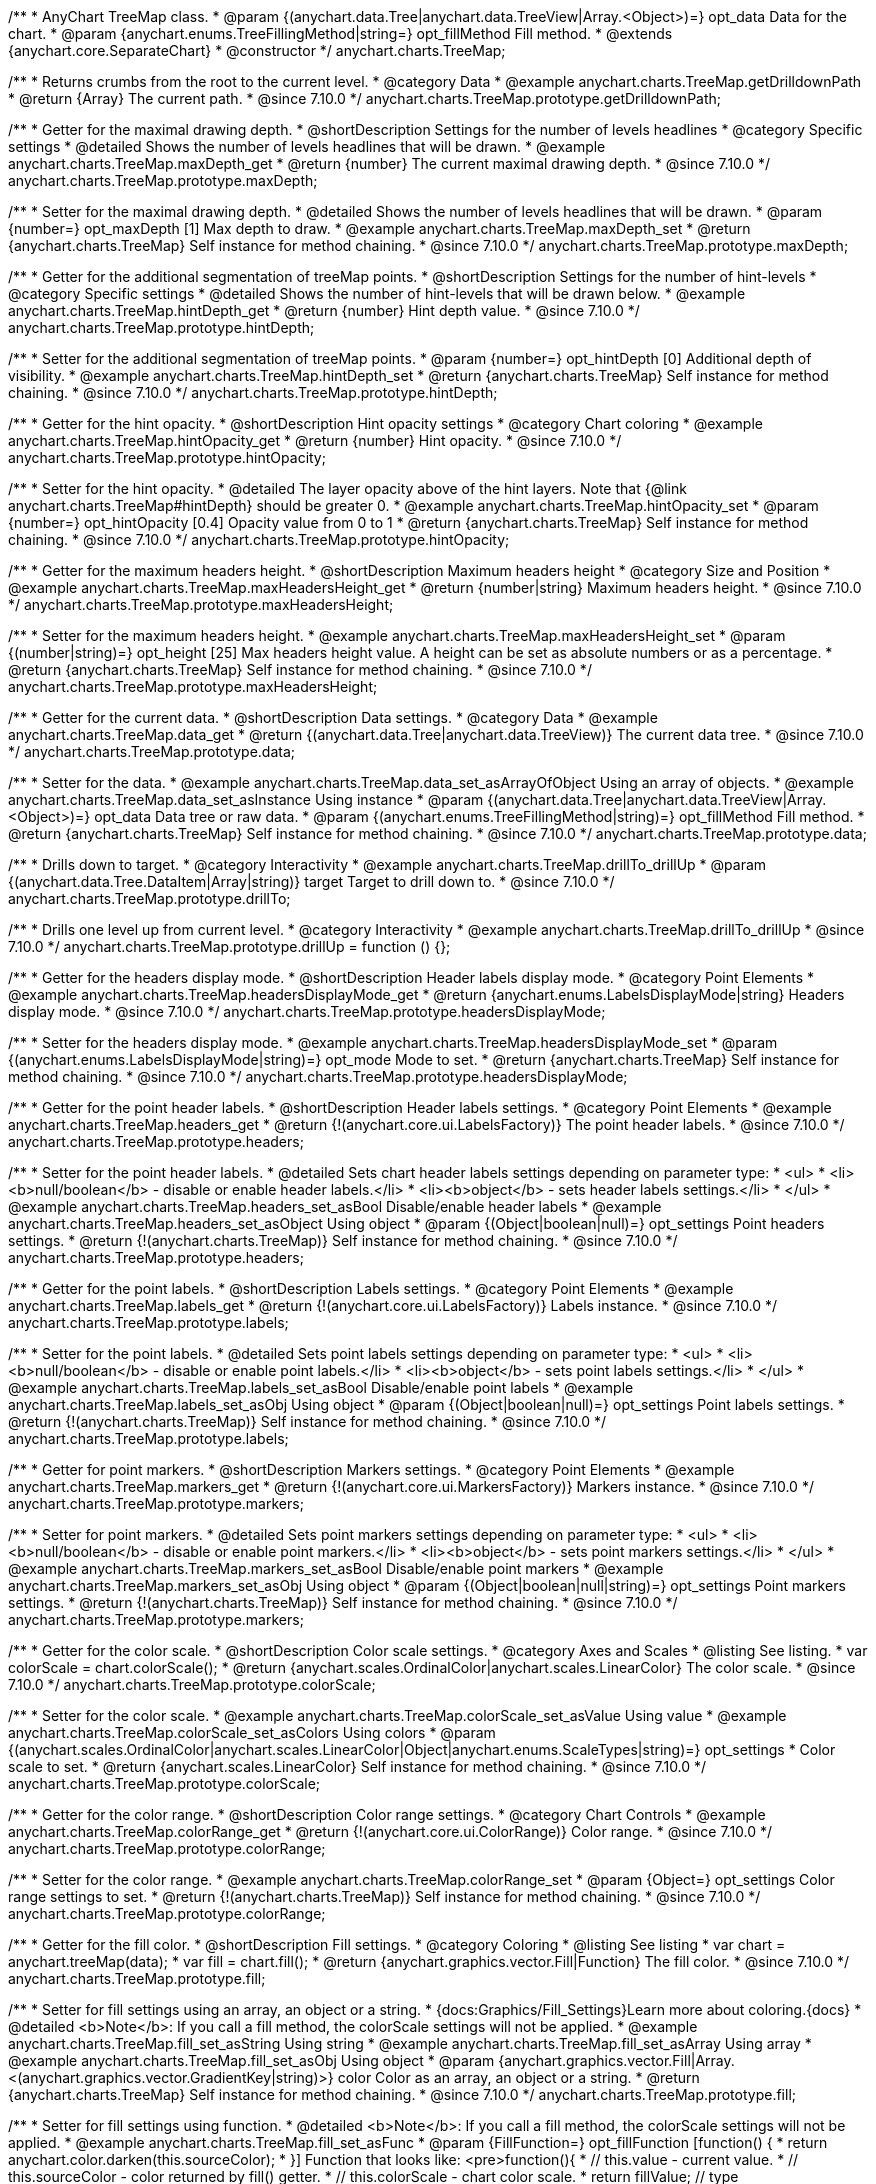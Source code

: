 /**
 * AnyChart TreeMap class.
 * @param {(anychart.data.Tree|anychart.data.TreeView|Array.<Object>)=} opt_data Data for the chart.
 * @param {anychart.enums.TreeFillingMethod|string=} opt_fillMethod Fill method.
 * @extends {anychart.core.SeparateChart}
 * @constructor
 */
anychart.charts.TreeMap;

//----------------------------------------------------------------------------------------------------------------------
//
//  anychart.charts.TreeMap.prototype.getDrilldownPath
//
//----------------------------------------------------------------------------------------------------------------------

/**
 * Returns crumbs from the root to the current level.
 * @category Data
 * @example anychart.charts.TreeMap.getDrilldownPath
 * @return {Array} The current path.
 * @since 7.10.0
 */
anychart.charts.TreeMap.prototype.getDrilldownPath;

//----------------------------------------------------------------------------------------------------------------------
//
//  anychart.charts.TreeMap.prototype.maxDepth
//
//----------------------------------------------------------------------------------------------------------------------

/**
 * Getter for the maximal drawing depth.
 * @shortDescription Settings for the number of levels headlines
 * @category Specific settings
 * @detailed Shows the number of levels headlines that will be drawn.
 * @example anychart.charts.TreeMap.maxDepth_get
 * @return {number} The current maximal drawing depth.
 * @since 7.10.0
 */
anychart.charts.TreeMap.prototype.maxDepth;

/**
 * Setter for the maximal drawing depth.
 * @detailed Shows the number of levels headlines that will be drawn.
 * @param {number=} opt_maxDepth [1] Max depth to draw.
 * @example anychart.charts.TreeMap.maxDepth_set
 * @return {anychart.charts.TreeMap} Self instance for method chaining.
 * @since 7.10.0
 */
anychart.charts.TreeMap.prototype.maxDepth;

//----------------------------------------------------------------------------------------------------------------------
//
//  anychart.charts.TreeMap.prototype.hintDepth
//
//----------------------------------------------------------------------------------------------------------------------

/**
 * Getter for the additional segmentation of treeMap points.
 * @shortDescription Settings for the number of hint-levels
 * @category Specific settings
 * @detailed Shows the number of hint-levels that will be drawn below.
 * @example anychart.charts.TreeMap.hintDepth_get
 * @return {number} Hint depth value.
 * @since 7.10.0
 */
anychart.charts.TreeMap.prototype.hintDepth;

/**
 * Setter for the additional segmentation of treeMap points.
 * @param {number=} opt_hintDepth [0] Additional depth of visibility.
 * @example anychart.charts.TreeMap.hintDepth_set
 * @return {anychart.charts.TreeMap} Self instance for method chaining.
 * @since 7.10.0
 */
anychart.charts.TreeMap.prototype.hintDepth;

//----------------------------------------------------------------------------------------------------------------------
//
//  anychart.charts.TreeMap.prototype.hintOpacity
//
//----------------------------------------------------------------------------------------------------------------------

/**
 * Getter for the hint opacity.
 * @shortDescription Hint opacity settings
 * @category Chart coloring
 * @example anychart.charts.TreeMap.hintOpacity_get
 * @return {number} Hint opacity.
 * @since 7.10.0
 */
anychart.charts.TreeMap.prototype.hintOpacity;

/**
 * Setter for the hint opacity.
 * @detailed The layer opacity above of the hint layers. Note that {@link anychart.charts.TreeMap#hintDepth} should be greater 0.
 * @example anychart.charts.TreeMap.hintOpacity_set
 * @param {number=} opt_hintOpacity [0.4] Opacity value from 0 to 1
 * @return {anychart.charts.TreeMap} Self instance for method chaining.
 * @since 7.10.0
 */
anychart.charts.TreeMap.prototype.hintOpacity;

//----------------------------------------------------------------------------------------------------------------------
//
//  anychart.charts.TreeMap.prototype.maxHeadersHeight
//
//----------------------------------------------------------------------------------------------------------------------

/**
 * Getter for the maximum headers height.
 * @shortDescription Maximum headers height
 * @category Size and Position
 * @example anychart.charts.TreeMap.maxHeadersHeight_get
 * @return {number|string} Maximum headers height.
 * @since 7.10.0
 */
anychart.charts.TreeMap.prototype.maxHeadersHeight;

/**
 * Setter for the maximum headers height.
 * @example anychart.charts.TreeMap.maxHeadersHeight_set
 * @param {(number|string)=} opt_height [25] Max headers height value. A height can be set as absolute numbers or as a percentage.
 * @return {anychart.charts.TreeMap} Self instance for method chaining.
 * @since 7.10.0
 */
anychart.charts.TreeMap.prototype.maxHeadersHeight;

//----------------------------------------------------------------------------------------------------------------------
//
//  anychart.charts.TreeMap.prototype.data
//
//----------------------------------------------------------------------------------------------------------------------

/**
 * Getter for the current data.
 * @shortDescription Data settings.
 * @category Data
 * @example anychart.charts.TreeMap.data_get
 * @return {(anychart.data.Tree|anychart.data.TreeView)} The current data tree.
 * @since 7.10.0
 */
anychart.charts.TreeMap.prototype.data;

/**
 * Setter for the data.
 * @example anychart.charts.TreeMap.data_set_asArrayOfObject Using an array of objects.
 * @example anychart.charts.TreeMap.data_set_asInstance Using instance
 * @param {(anychart.data.Tree|anychart.data.TreeView|Array.<Object>)=} opt_data Data tree or raw data.
 * @param {(anychart.enums.TreeFillingMethod|string)=} opt_fillMethod Fill method.
 * @return {anychart.charts.TreeMap} Self instance for method chaining.
 * @since 7.10.0
 */
anychart.charts.TreeMap.prototype.data;

//----------------------------------------------------------------------------------------------------------------------
//
//  anychart.charts.TreeMap.prototype.drillTo
//
//----------------------------------------------------------------------------------------------------------------------

/**
 * Drills down to target.
 * @category Interactivity
 * @example anychart.charts.TreeMap.drillTo_drillUp
 * @param {(anychart.data.Tree.DataItem|Array|string)} target Target to drill down to.
 * @since 7.10.0
 */
anychart.charts.TreeMap.prototype.drillTo;

//----------------------------------------------------------------------------------------------------------------------
//
//  anychart.charts.TreeMap.prototype.drillUp
//
//----------------------------------------------------------------------------------------------------------------------

/**
 * Drills one level up from current level.
 * @category Interactivity
 * @example anychart.charts.TreeMap.drillTo_drillUp
 * @since 7.10.0
 */
anychart.charts.TreeMap.prototype.drillUp = function () {};

//----------------------------------------------------------------------------------------------------------------------
//
//  anychart.charts.TreeMap.prototype.headersDisplayMode
//
//----------------------------------------------------------------------------------------------------------------------

/**
 * Getter for the headers display mode.
 * @shortDescription Header labels display mode.
 * @category Point Elements
 * @example anychart.charts.TreeMap.headersDisplayMode_get
 * @return {anychart.enums.LabelsDisplayMode|string} Headers display mode.
 * @since 7.10.0
 */
anychart.charts.TreeMap.prototype.headersDisplayMode;

/**
 * Setter for the headers display mode.
 * @example anychart.charts.TreeMap.headersDisplayMode_set
 * @param {(anychart.enums.LabelsDisplayMode|string)=} opt_mode Mode to set.
 * @return {anychart.charts.TreeMap} Self instance for method chaining.
 * @since 7.10.0
 */
anychart.charts.TreeMap.prototype.headersDisplayMode;

//----------------------------------------------------------------------------------------------------------------------
//
//  anychart.charts.TreeMap.prototype.headers
//
//----------------------------------------------------------------------------------------------------------------------

/**
 * Getter for the point header labels.
 * @shortDescription Header labels settings.
 * @category Point Elements
 * @example anychart.charts.TreeMap.headers_get
 * @return {!(anychart.core.ui.LabelsFactory)} The point header labels.
 * @since 7.10.0
 */
anychart.charts.TreeMap.prototype.headers;

/**
 * Setter for the point header labels.
 * @detailed Sets chart header labels settings depending on parameter type:
 * <ul>
 *   <li><b>null/boolean</b> - disable or enable header labels.</li>
 *   <li><b>object</b> - sets header labels settings.</li>
 * </ul>
 * @example anychart.charts.TreeMap.headers_set_asBool Disable/enable header labels
 * @example anychart.charts.TreeMap.headers_set_asObject Using object
 * @param {(Object|boolean|null)=} opt_settings Point headers settings.
 * @return {!(anychart.charts.TreeMap)} Self instance for method chaining.
 * @since 7.10.0
 */
anychart.charts.TreeMap.prototype.headers;

//----------------------------------------------------------------------------------------------------------------------
//
//  anychart.charts.TreeMap.prototype.labels
//
//----------------------------------------------------------------------------------------------------------------------

/**
 * Getter for the point labels.
 * @shortDescription Labels settings.
 * @category Point Elements
 * @example anychart.charts.TreeMap.labels_get
 * @return {!(anychart.core.ui.LabelsFactory)} Labels instance.
 * @since 7.10.0
 */
anychart.charts.TreeMap.prototype.labels;

/**
 * Setter for the point labels.
 * @detailed Sets point labels settings depending on parameter type:
 * <ul>
 *   <li><b>null/boolean</b> - disable or enable point labels.</li>
 *   <li><b>object</b> - sets point labels settings.</li>
 * </ul>
 * @example anychart.charts.TreeMap.labels_set_asBool Disable/enable point labels
 * @example anychart.charts.TreeMap.labels_set_asObj Using object
 * @param {(Object|boolean|null)=} opt_settings Point labels settings.
 * @return {!(anychart.charts.TreeMap)} Self instance for method chaining.
 * @since 7.10.0
 */
anychart.charts.TreeMap.prototype.labels;


//----------------------------------------------------------------------------------------------------------------------
//
//  anychart.charts.TreeMap.prototype.markers
//
//----------------------------------------------------------------------------------------------------------------------

/**
 * Getter for point markers.
 * @shortDescription Markers settings.
 * @category Point Elements
 * @example anychart.charts.TreeMap.markers_get
 * @return {!(anychart.core.ui.MarkersFactory)} Markers instance.
 * @since 7.10.0
 */
anychart.charts.TreeMap.prototype.markers;

/**
 * Setter for point markers.
 * @detailed Sets point markers settings depending on parameter type:
 * <ul>
 *   <li><b>null/boolean</b> - disable or enable point markers.</li>
 *   <li><b>object</b> - sets point markers settings.</li>
 * </ul>
 * @example anychart.charts.TreeMap.markers_set_asBool Disable/enable point markers
 * @example anychart.charts.TreeMap.markers_set_asObj Using object
 * @param {(Object|boolean|null|string)=} opt_settings Point markers settings.
 * @return {!(anychart.charts.TreeMap)} Self instance for method chaining.
 * @since 7.10.0
 */
anychart.charts.TreeMap.prototype.markers;

//----------------------------------------------------------------------------------------------------------------------
//
//  anychart.charts.TreeMap.prototype.colorScale
//
//----------------------------------------------------------------------------------------------------------------------

/**
 * Getter for the color scale.
 * @shortDescription Color scale settings.
 * @category Axes and Scales
 * @listing See listing.
 * var colorScale = chart.colorScale();
 * @return {anychart.scales.OrdinalColor|anychart.scales.LinearColor} The color scale.
 * @since 7.10.0
 */
anychart.charts.TreeMap.prototype.colorScale;

/**
 * Setter for the color scale.
 * @example anychart.charts.TreeMap.colorScale_set_asValue Using value
 * @example anychart.charts.TreeMap.colorScale_set_asColors Using colors
 * @param {(anychart.scales.OrdinalColor|anychart.scales.LinearColor|Object|anychart.enums.ScaleTypes|string)=} opt_settings
 * Color scale to set.
 * @return {anychart.scales.LinearColor} Self instance for method chaining.
 * @since 7.10.0
 */
anychart.charts.TreeMap.prototype.colorScale;

//----------------------------------------------------------------------------------------------------------------------
//
//  anychart.charts.TreeMap.prototype.colorRange
//
//----------------------------------------------------------------------------------------------------------------------

/**
 * Getter for the color range.
 * @shortDescription Color range settings.
 * @category Chart Controls
 * @example anychart.charts.TreeMap.colorRange_get
 * @return {!(anychart.core.ui.ColorRange)} Color range.
 * @since 7.10.0
 */
anychart.charts.TreeMap.prototype.colorRange;

/**
 * Setter for the color range.
 * @example anychart.charts.TreeMap.colorRange_set
 * @param {Object=} opt_settings Color range settings to set.
 * @return {!(anychart.charts.TreeMap)} Self instance for method chaining.
 * @since 7.10.0
 */
anychart.charts.TreeMap.prototype.colorRange;

//----------------------------------------------------------------------------------------------------------------------
//
//  anychart.charts.TreeMap.prototype.fill
//
//----------------------------------------------------------------------------------------------------------------------

/**
 * Getter for the fill color.
 * @shortDescription Fill settings.
 * @category Coloring
 * @listing See listing
 * var chart = anychart.treeMap(data);
 * var fill = chart.fill();
 * @return {anychart.graphics.vector.Fill|Function} The fill color.
 * @since 7.10.0
 */
anychart.charts.TreeMap.prototype.fill;

/**
 * Setter for fill settings using an array, an object or a string.
 * {docs:Graphics/Fill_Settings}Learn more about coloring.{docs}
 * @detailed <b>Note</b>: If you call a fill method, the colorScale settings will not be applied.
 * @example anychart.charts.TreeMap.fill_set_asString Using string
 * @example anychart.charts.TreeMap.fill_set_asArray Using array
 * @example anychart.charts.TreeMap.fill_set_asObj Using object
 * @param {anychart.graphics.vector.Fill|Array.<(anychart.graphics.vector.GradientKey|string)>} color Color as an array, an object or a string.
 * @return {anychart.charts.TreeMap} Self instance for method chaining.
 * @since 7.10.0
 */
anychart.charts.TreeMap.prototype.fill;

/**
 * Setter for fill settings using function.
 * @detailed <b>Note</b>: If you call a fill method, the colorScale settings will not be applied.
 * @example anychart.charts.TreeMap.fill_set_asFunc
 * @param {FillFunction=} opt_fillFunction [function() {
 *  return anychart.color.darken(this.sourceColor);
 * }] Function that looks like: <pre>function(){
 *    // this.value - current value.
 *    // this.sourceColor - color returned by fill() getter.
 *    // this.colorScale - chart color scale.
 *    return fillValue; // type anychart.graphics.vector.Fill
 * }</pre>
 * @return {anychart.charts.TreeMap} Self instance for method chaining.
 * @since 7.10.0
 */
anychart.charts.TreeMap.prototype.fill;

/**
 * Fill color with opacity. Fill as a string or an object.
 * @detailed <b>Note:</b> If color is set as a string (e.g. 'red .5') it has a priority over opt_opacity, which
 * means: <b>color</b> set like this <b>rect.fill('red 0.3', 0.7)</b> will have 0.3 opacity.
 * <b>Note</b>: If you call a fill method, the colorScale settings will not be applied.
 * @example anychart.charts.TreeMap.fill_set_asOpacity
 * @param {string} color Color as a string.
 * @param {number=} opt_opacity Color opacity (0 to 1).
 * @return {anychart.charts.TreeMap} Self instance for method chaining.
 * @since 7.10.0
 */
anychart.charts.TreeMap.prototype.fill;

/**
 * Linear gradient fill.
 * {docs:Graphics/Fill_Settings}Learn more about coloring.{docs}
 * @detailed <b>Note</b>: If you call a fill method, the colorScale settings will not be applied.
 * @example anychart.charts.TreeMap.fill_set_asLinear
 * @param {!Array.<(anychart.graphics.vector.GradientKey|string)>} keys Gradient keys.
 * @param {number=} opt_angle Gradient angle.
 * @param {(boolean|!anychart.graphics.vector.Rect|!{left:number,top:number,width:number,height:number})=} opt_mode Gradient mode.
 * @param {number=} opt_opacity Gradient opacity.
 * @return {anychart.charts.TreeMap} Self instance for method chaining.
 * @since 7.10.0
 */
anychart.charts.TreeMap.prototype.fill;

/**
 * Radial gradient fill.
 * {docs:Graphics/Fill_Settings}Learn more about coloring.{docs}
 * @detailed <b>Note</b>: If you call a fill method, the colorScale settings will not be applied.
 * @example anychart.charts.TreeMap.fill_set_asRadial
 * @param {!Array.<(anychart.graphics.vector.GradientKey|string)>} keys Color-stop gradient keys.
 * @param {number} cx X ratio of center radial gradient.
 * @param {number} cy Y ratio of center radial gradient.
 * @param {anychart.graphics.math.Rect=} opt_mode If defined then userSpaceOnUse mode, else objectBoundingBox.
 * @param {number=} opt_opacity Opacity of the gradient.
 * @param {number=} opt_fx X ratio of focal point.
 * @param {number=} opt_fy Y ratio of focal point.
 * @return {anychart.charts.TreeMap} Self instance for method chaining.
 * @since 7.10.0
 */
anychart.charts.TreeMap.prototype.fill;

/**
 * Image fill.
 * {docs:Graphics/Fill_Settings}Learn more about coloring.{docs}
 * @detailed <b>Note</b>: If you call a fill method, the colorScale settings will not be applied.
 * @example anychart.charts.TreeMap.fill_set_asImg
 * @param {!anychart.graphics.vector.Fill} imageSettings Object with settings.
 * @return {anychart.charts.TreeMap} Self instance for method chaining.
 * @since 7.10.0
 */
anychart.charts.TreeMap.prototype.fill;


//----------------------------------------------------------------------------------------------------------------------
//
//  anychart.charts.TreeMap.prototype.stroke
//
//----------------------------------------------------------------------------------------------------------------------

/**
 * Getter for the stroke.
 * @shortDescription Stroke settings.
 * @category Coloring
 * @listing See listing
 * var chart = anychart.treeMap(data);
 * var stroke = chart.stroke();
 * @return {(anychart.graphics.vector.Stroke|StrokeFunction)} Stroke settings.
 * @since 7.10.0
 */
anychart.charts.TreeMap.prototype.stroke;

/**
 * Setter for the stroke using function.
 * {docs:Graphics/Stroke_Settings}Learn more about stroke settings.{docs}
 * @example anychart.charts.TreeMap.stroke_set_asFunc
 * @param {StrokeFunction=} opt_fillFunction [// return stroke from the default palette.
 * function() {
 *   return anychart.color.darken(this.sourceColor);
 * };] Stroke-function, which should look like:<pre>function() {
 *  // this.value - data value
 *  // this.sourceColor - stroke of the current point
 *  // this.colorScale - the current color scale settings
 *  // }
 *  return strokeValue; //anychart.graphics.vector.Stroke
 * };</pre>
 * @return {!anychart.charts.TreeMap} Self instance for method chaining.
 * @since 7.10.0
 */
anychart.charts.TreeMap.prototype.stroke;

/**
 * Setter for the stroke.
 * {docs:Graphics/Stroke_Settings}Learn more about stroke settings.{docs}
 * @example anychart.charts.TreeMap.stroke_set
 * @param {(anychart.graphics.vector.Stroke|anychart.graphics.vector.ColoredFill|string|null)=} opt_color Stroke settings.
 * @param {number=} opt_thickness [1] Line thickness.
 * @param {string=} opt_dashpattern Controls the pattern of dashes and gaps used to stroke paths.
 * @param {(string|anychart.graphics.vector.StrokeLineJoin)=} opt_lineJoin Line join style.
 * @param {(string|anychart.graphics.vector.StrokeLineCap)=} opt_lineCap Line cap style.
 * @return {anychart.charts.TreeMap} Self instance for method chaining.
 * @since 7.10.0
 */
anychart.charts.TreeMap.prototype.stroke;

/**
 * Setter for stroke settings using an object.
 * @example anychart.charts.TreeMap.stroke_set_asObj
 * @param {Object=} opt_settings Object with stroke settings from {@link anychart.graphics.vector.Stroke}
 * @return {anychart.charts.TreeMap} Self instance for method chaining.
 * @since 7.10.0
 */
anychart.charts.TreeMap.prototype.stroke;


//----------------------------------------------------------------------------------------------------------------------
//
//  anychart.charts.TreeMap.prototype.hatchFill
//
//----------------------------------------------------------------------------------------------------------------------

/**
 * Getter for hatch fill settings.
 * @shortDescription Hatch fill settings.
 * @category Coloring
 * @listing See listing
 * var chart = anychart.treeMap(data);
 * var hatchFill = chart.hatchFill();
 * @return {anychart.graphics.vector.PatternFill|anychart.graphics.vector.HatchFill|Function} Hatch fill settings.
 * @since 7.10.0
 */
anychart.charts.TreeMap.prototype.hatchFill;

/**
 * Setter for the hatch fill settings.
 * @example anychart.charts.TreeMap.hatchFill
 * @param {(anychart.graphics.vector.HatchFill.HatchFillType|string)=} opt_type [false] Type of the hatch fill.
 * @param {string=} opt_color Color.
 * @param {number=} opt_thickness Thickness.
 * @param {number=} opt_size Pattern size.
 * @return {!anychart.charts.TreeMap} Self instance for method chaining.
 * @since 7.10.0
 */
anychart.charts.TreeMap.prototype.hatchFill;

/**
 * Setter for hatch fill settings using function.
 * {docs:Graphics/Fill_Settings}Learn more about coloring.{docs}
 * @example anychart.charts.TreeMap.hatchFill_set_asFunc
 * @param {Function=} opt_hatchFillFunction HatchFill function.
 * @return {anychart.charts.TreeMap} Self instance for method chaining.
 * @since 7.10.0
 */
anychart.charts.TreeMap.prototype.hatchFill;

/**
 * Setter for hatch fill settings using pattern fill.
 * {docs:Graphics/Fill_Settings}Learn more about coloring.{docs}
 * @example anychart.charts.TreeMap.hatchFill_set_asPattern
 * @param {(anychart.graphics.vector.PatternFill)=} opt_patternFill Pattern fill to set.
 * @return {anychart.charts.TreeMap} Self instance for method chaining.
 * @since 7.10.0
 */
anychart.charts.TreeMap.prototype.hatchFill;

/**
 * Setter for hatch fill settings using an instance.
 * {docs:Graphics/Fill_Settings}Learn more about coloring.{docs}
 * @example anychart.charts.TreeMap.hatchFill_set_asIns
 * @param {(anychart.graphics.vector.HatchFill)=} opt_settings Hatch fill instance.
 * @return {anychart.charts.TreeMap} Self instance for method chaining.
 * @since 7.10.0
 */
anychart.charts.TreeMap.prototype.hatchFill;

/**
 * Setter for hatch fill using boolean.
 * {docs:Graphics/Hatch_Fill_Settings}Learn more about hatch fill settings.{docs}
 * @example anychart.charts.TreeMap.hatchFill_set_asBool
 * @param {boolean=} opt_enabled [false] Whether to enable hatch fill or no.
 * @return {anychart.charts.TreeMap} Self instance for method chaining.
 * @since 7.10.0
 */
anychart.charts.TreeMap.prototype.hatchFill;


//----------------------------------------------------------------------------------------------------------------------
//
//  anychart.charts.TreeMap.prototype.selectionMode
//
//----------------------------------------------------------------------------------------------------------------------

/**
 * Getter for the selection mode.
 * @shortDescription Selection mode
 * @category Specific settings
 * @listing See listing
 * var selectionMode = chart.selectionMode();
 * @return {anychart.enums.SelectionMode|string|null} Selection mode.
 * @since 7.10.0
 */
anychart.charts.TreeMap.prototype.selectionMode;

/**
 * Setter for the selection mode.
 * @detailed Allows to select points of the series. To select multiple points, press "ctrl" and click on them.
 * @example anychart.charts.TreeMap.selectionMode_set
 * @param {(anychart.enums.SelectionMode|string|null)=} opt_value Selection mode.
 * @return {anychart.charts.TreeMap} Self instance for method chaining.
 * @since 7.10.0
 */
anychart.charts.TreeMap.prototype.selectionMode;

//----------------------------------------------------------------------------------------------------------------------
//
//  anychart.charts.TreeMap.prototype.sort
//
//----------------------------------------------------------------------------------------------------------------------

/**
 * Getter for the sort settings.
 * @shortDescription Sort settings.
 * @category Data
 * @example anychart.charts.TreeMap.sort_get
 * @return {anychart.enums.Sort|string} Sort settings.
 * @since 7.10.0
 */
anychart.charts.TreeMap.prototype.sort;

/**
 * Setter for the sort settings.<br/>
 * Ascending, Descending and No sorting is supported.
 * @example anychart.charts.TreeMap.sort_set
 * @param {(anychart.enums.Sort|string)=} opt_type ['desc'] Sort type.
 * @return {anychart.charts.TreeMap} Self instance for method chaining.
 * @since 7.10.0
 */
anychart.charts.TreeMap.prototype.sort;

//----------------------------------------------------------------------------------------------------------------------
//
//  anychart.charts.TreeMap.prototype.normal
//
//----------------------------------------------------------------------------------------------------------------------

/**
 * Getter for normal state settings.
 * @shortDescription Normal state settings.
 * @category Interactivity
 * @example anychart.charts.TreeMap.normal_get
 * @return {anychart.core.StateSettings} Normal state settings.
 * @since 8.0.0
 */
anychart.charts.TreeMap.prototype.normal;

/**
 * Setter for normal state settings.
 * @example anychart.charts.TreeMap.normal_set
 * @param {!Object=} opt_settings State settings to set.
 * @return {anychart.charts.TreeMap} Self instance for method chaining.
 * @since 8.0.0
 */
anychart.charts.TreeMap.prototype.normal;

//----------------------------------------------------------------------------------------------------------------------
//
//  anychart.charts.TreeMap.prototype.hovered
//
//----------------------------------------------------------------------------------------------------------------------

/**
 * Getter for hovered state settings.
 * @shortDescription Hovered state settings.
 * @category Interactivity
 * @example anychart.charts.TreeMap.hovered_get
 * @return {anychart.core.StateSettings} Hovered state settings
 * @since 8.0.0
 */
anychart.charts.TreeMap.prototype.hovered;

/**
 * Setter for hovered state settings.
 * @example anychart.charts.TreeMap.hovered_set
 * @param {!Object=} opt_settings State settings to set.
 * @return {anychart.charts.TreeMap} Self instance for method chaining.
 * @since 8.0.0
 */
anychart.charts.TreeMap.prototype.hovered;

//----------------------------------------------------------------------------------------------------------------------
//
//  anychart.charts.TreeMap.prototype.selected
//
//----------------------------------------------------------------------------------------------------------------------

/**
 * Getter for selected state settings.
 * @shortDescription Selected state settings.
 * @category Interactivity
 * @example anychart.charts.TreeMap.selected_get
 * @return {anychart.core.StateSettings} Selected state settings
 * @since 8.0.0
 */
anychart.charts.TreeMap.prototype.selected;

/**
 * Setter for selected state settings.
 * @example anychart.charts.TreeMap.selected_set
 * @param {!Object=} opt_settings State settings to set.
 * @return {anychart.charts.TreeMap} Self instance for method chaining.
 * @since 8.0.0
 */
anychart.charts.TreeMap.prototype.selected;

//----------------------------------------------------------------------------------------------------------------------
//
//  anychart.charts.TreeMap.prototype.labelsDisplayMode
//
//----------------------------------------------------------------------------------------------------------------------

/**
 * Getter for the labels display mode.
 * @shortDescription Labels display mode.
 * @category Point Elements
 * @listing See listing
 * var labelsDisplayMode = chart.labelsDisplayMode();
 * @return {anychart.enums.LabelsDisplayMode|string} Labels display mode.
 * @since 8.1.0
 */
anychart.charts.TreeMap.prototype.labelsDisplayMode;

/**
 * Setter for the labels display mode.
 * @example anychart.charts.TreeMap.labelsDisplayMode_set
 * @param {(anychart.enums.LabelsDisplayMode|string)=} opt_mode ['clip'] Mode to set.
 * @return {anychart.charts.TreeMap} Self instance for method chaining.
 * @since 8.1.0
 */
anychart.charts.TreeMap.prototype.labelsDisplayMode;

/** @inheritDoc */
anychart.charts.TreeMap.prototype.legend;

/** @inheritDoc */
anychart.charts.TreeMap.prototype.credits;

/** @inheritDoc */
anychart.charts.TreeMap.prototype.margin;

/** @inheritDoc */
anychart.charts.TreeMap.prototype.padding;

/** @inheritDoc */
anychart.charts.TreeMap.prototype.background;

/** @inheritDoc */
anychart.charts.TreeMap.prototype.title;

/** @inheritDoc */
anychart.charts.TreeMap.prototype.label;

/** @inheritDoc */
anychart.charts.TreeMap.prototype.tooltip;

/** @inheritDoc */
anychart.charts.TreeMap.prototype.animation;

/** @inheritDoc */
anychart.charts.TreeMap.prototype.draw;

/** @inheritDoc */
anychart.charts.TreeMap.prototype.localToGlobal;

/** @inheritDoc */
anychart.charts.TreeMap.prototype.globalToLocal;

/** @inheritDoc */
anychart.charts.TreeMap.prototype.toJson;

/** @inheritDoc */
anychart.charts.TreeMap.prototype.toXml;

/** @inheritDoc */
anychart.charts.TreeMap.prototype.interactivity;

/** @inheritDoc */
anychart.charts.TreeMap.prototype.bounds;

/** @inheritDoc */
anychart.charts.TreeMap.prototype.left;

/** @inheritDoc */
anychart.charts.TreeMap.prototype.right;

/** @inheritDoc */
anychart.charts.TreeMap.prototype.top;

/** @inheritDoc */
anychart.charts.TreeMap.prototype.bottom;

/** @inheritDoc */
anychart.charts.TreeMap.prototype.width;

/** @inheritDoc */
anychart.charts.TreeMap.prototype.height;

/** @inheritDoc */
anychart.charts.TreeMap.prototype.minWidth;

/** @inheritDoc */
anychart.charts.TreeMap.prototype.minHeight;

/** @inheritDoc */
anychart.charts.TreeMap.prototype.maxWidth;

/** @inheritDoc */
anychart.charts.TreeMap.prototype.maxHeight;

/** @inheritDoc */
anychart.charts.TreeMap.prototype.getPixelBounds;

/** @inheritDoc */
anychart.charts.TreeMap.prototype.container;

/** @inheritDoc */
anychart.charts.TreeMap.prototype.zIndex;

/** @inheritDoc */
anychart.charts.TreeMap.prototype.enabled;

/** @inheritDoc */
anychart.charts.TreeMap.prototype.saveAsPng;

/** @inheritDoc */
anychart.charts.TreeMap.prototype.saveAsJpg;

/** @inheritDoc */
anychart.charts.TreeMap.prototype.saveAsPdf;

/** @inheritDoc */
anychart.charts.TreeMap.prototype.saveAsSvg;

/** @inheritDoc */
anychart.charts.TreeMap.prototype.toSvg;

/** @inheritDoc */
anychart.charts.TreeMap.prototype.print;

/** @inheritDoc */
anychart.charts.TreeMap.prototype.listen;

/** @inheritDoc */
anychart.charts.TreeMap.prototype.listenOnce;

/** @inheritDoc */
anychart.charts.TreeMap.prototype.unlisten;

/** @inheritDoc */
anychart.charts.TreeMap.prototype.unlistenByKey;

/** @inheritDoc */
anychart.charts.TreeMap.prototype.removeAllListeners;

/** @inheritDoc */
anychart.charts.TreeMap.prototype.hoverMode;

/** @inheritDoc */
anychart.charts.TreeMap.prototype.startSelectMarquee;

/** @inheritDoc */
anychart.charts.TreeMap.prototype.selectMarqueeFill;

/** @inheritDoc */
anychart.charts.TreeMap.prototype.selectMarqueeStroke;

/** @inheritDoc */
anychart.charts.TreeMap.prototype.inMarquee;

/** @inheritDoc */
anychart.charts.TreeMap.prototype.cancelMarquee;

/** @inheritDoc */
anychart.charts.TreeMap.prototype.exports;

/** @inheritDoc */
anychart.charts.TreeMap.prototype.noData;

/** @inheritDoc */
anychart.charts.TreeMap.prototype.autoRedraw;

/**
 * @inheritDoc
 * @ignoreDoc
 */
anychart.charts.TreeMap.prototype.dispose;

/** @inheritDoc */
anychart.charts.TreeMap.prototype.fullScreen;

/** @inheritDoc */
anychart.charts.TreeMap.prototype.isFullScreenAvailable;

/** @inheritDoc */
anychart.charts.TreeMap.prototype.id;

/** @inheritDoc */
anychart.charts.TreeMap.prototype.a11y;

/** @inheritDoc */
anychart.charts.TreeMap.prototype.shareWithFacebook;

/** @inheritDoc */
anychart.charts.TreeMap.prototype.shareWithLinkedIn;

/** @inheritDoc */
anychart.charts.TreeMap.prototype.shareWithPinterest;

/** @inheritDoc */
anychart.charts.TreeMap.prototype.shareWithTwitter;